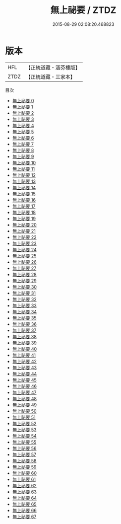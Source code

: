 #+TITLE: 無上祕要 / ZTDZ

#+DATE: 2015-08-29 02:08:20.468823
* 版本
 |       HFL|【正統道藏・涵芬樓版】|
 |      ZTDZ|【正統道藏・三家本】|
目次
 - [[file:KR5e0040_000.txt][無上祕要 0]]
 - [[file:KR5e0040_001.txt][無上祕要 1]]
 - [[file:KR5e0040_002.txt][無上祕要 2]]
 - [[file:KR5e0040_003.txt][無上祕要 3]]
 - [[file:KR5e0040_004.txt][無上祕要 4]]
 - [[file:KR5e0040_005.txt][無上祕要 5]]
 - [[file:KR5e0040_006.txt][無上祕要 6]]
 - [[file:KR5e0040_007.txt][無上祕要 7]]
 - [[file:KR5e0040_008.txt][無上祕要 8]]
 - [[file:KR5e0040_009.txt][無上祕要 9]]
 - [[file:KR5e0040_010.txt][無上祕要 10]]
 - [[file:KR5e0040_011.txt][無上祕要 11]]
 - [[file:KR5e0040_012.txt][無上祕要 12]]
 - [[file:KR5e0040_013.txt][無上祕要 13]]
 - [[file:KR5e0040_014.txt][無上祕要 14]]
 - [[file:KR5e0040_015.txt][無上祕要 15]]
 - [[file:KR5e0040_016.txt][無上祕要 16]]
 - [[file:KR5e0040_017.txt][無上祕要 17]]
 - [[file:KR5e0040_018.txt][無上祕要 18]]
 - [[file:KR5e0040_019.txt][無上祕要 19]]
 - [[file:KR5e0040_020.txt][無上祕要 20]]
 - [[file:KR5e0040_021.txt][無上祕要 21]]
 - [[file:KR5e0040_022.txt][無上祕要 22]]
 - [[file:KR5e0040_023.txt][無上祕要 23]]
 - [[file:KR5e0040_024.txt][無上祕要 24]]
 - [[file:KR5e0040_025.txt][無上祕要 25]]
 - [[file:KR5e0040_026.txt][無上祕要 26]]
 - [[file:KR5e0040_027.txt][無上祕要 27]]
 - [[file:KR5e0040_028.txt][無上祕要 28]]
 - [[file:KR5e0040_029.txt][無上祕要 29]]
 - [[file:KR5e0040_030.txt][無上祕要 30]]
 - [[file:KR5e0040_031.txt][無上祕要 31]]
 - [[file:KR5e0040_032.txt][無上祕要 32]]
 - [[file:KR5e0040_033.txt][無上祕要 33]]
 - [[file:KR5e0040_034.txt][無上祕要 34]]
 - [[file:KR5e0040_035.txt][無上祕要 35]]
 - [[file:KR5e0040_036.txt][無上祕要 36]]
 - [[file:KR5e0040_037.txt][無上祕要 37]]
 - [[file:KR5e0040_038.txt][無上祕要 38]]
 - [[file:KR5e0040_039.txt][無上祕要 39]]
 - [[file:KR5e0040_040.txt][無上祕要 40]]
 - [[file:KR5e0040_041.txt][無上祕要 41]]
 - [[file:KR5e0040_042.txt][無上祕要 42]]
 - [[file:KR5e0040_043.txt][無上祕要 43]]
 - [[file:KR5e0040_044.txt][無上祕要 44]]
 - [[file:KR5e0040_045.txt][無上祕要 45]]
 - [[file:KR5e0040_046.txt][無上祕要 46]]
 - [[file:KR5e0040_047.txt][無上祕要 47]]
 - [[file:KR5e0040_048.txt][無上祕要 48]]
 - [[file:KR5e0040_049.txt][無上祕要 49]]
 - [[file:KR5e0040_050.txt][無上祕要 50]]
 - [[file:KR5e0040_051.txt][無上祕要 51]]
 - [[file:KR5e0040_052.txt][無上祕要 52]]
 - [[file:KR5e0040_053.txt][無上祕要 53]]
 - [[file:KR5e0040_054.txt][無上祕要 54]]
 - [[file:KR5e0040_055.txt][無上祕要 55]]
 - [[file:KR5e0040_056.txt][無上祕要 56]]
 - [[file:KR5e0040_057.txt][無上祕要 57]]
 - [[file:KR5e0040_058.txt][無上祕要 58]]
 - [[file:KR5e0040_059.txt][無上祕要 59]]
 - [[file:KR5e0040_060.txt][無上祕要 60]]
 - [[file:KR5e0040_061.txt][無上祕要 61]]
 - [[file:KR5e0040_062.txt][無上祕要 62]]
 - [[file:KR5e0040_063.txt][無上祕要 63]]
 - [[file:KR5e0040_064.txt][無上祕要 64]]
 - [[file:KR5e0040_065.txt][無上祕要 65]]
 - [[file:KR5e0040_066.txt][無上祕要 66]]
 - [[file:KR5e0040_067.txt][無上祕要 67]]
